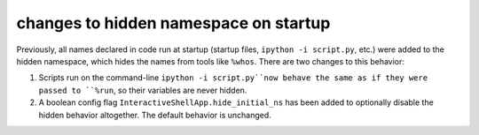 changes to hidden namespace on startup
--------------------------------------

Previously, all names declared in code run at startup
(startup files, ``ipython -i script.py``, etc.)
were added to the hidden namespace, which hides the names from tools like ``%whos``.
There are two changes to this behavior:

1. Scripts run on the command-line ``ipython -i script.py``now behave the same as if they were
   passed to ``%run``, so their variables are never hidden.
2. A boolean config flag ``InteractiveShellApp.hide_initial_ns`` has been added to optionally
   disable the hidden behavior altogether. The default behavior is unchanged.
